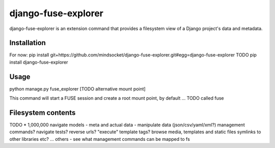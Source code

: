 django-fuse-explorer
====================

django-fuse-explorer is an extension command that provides a filesystem view of a Django project's data and metadata.

Installation
------------
For now: pip install git+https://github.com/mindsocket/django-fuse-explorer.git#egg=django-fuse-explorer
TODO pip install django-fuse-explorer

Usage
-----

python manage.py fuse_explorer [TODO alternative mount point]

This command will start a FUSE session and create a root mount point, by default ... TODO called fuse

Filesystem contents
-------------------
TODO * 1,000,000
navigate models - meta and actual data
- manipulate data (json/csv/yaml/xml?)
management commands?
navigate tests?
reverse urls?
"execute" template tags?
browse media, templates and static files
symlinks to other libraries etc?
... others - see what management commands can be mapped to fs
